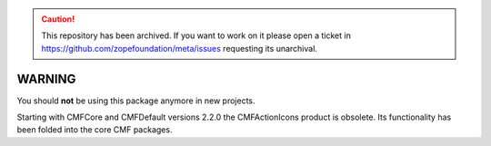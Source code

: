 .. caution:: 

    This repository has been archived. If you want to work on it please open a ticket in https://github.com/zopefoundation/meta/issues requesting its unarchival.

WARNING
=======

You should **not** be using this package anymore in new projects.

Starting with CMFCore and CMFDefault versions 2.2.0 the CMFActionIcons
product is obsolete.  Its functionality has been folded into the core
CMF packages.
